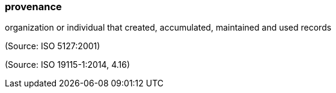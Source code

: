 === provenance

organization or individual that created, accumulated, maintained and used records

(Source: ISO 5127:2001)

(Source: ISO 19115-1:2014, 4.16)

